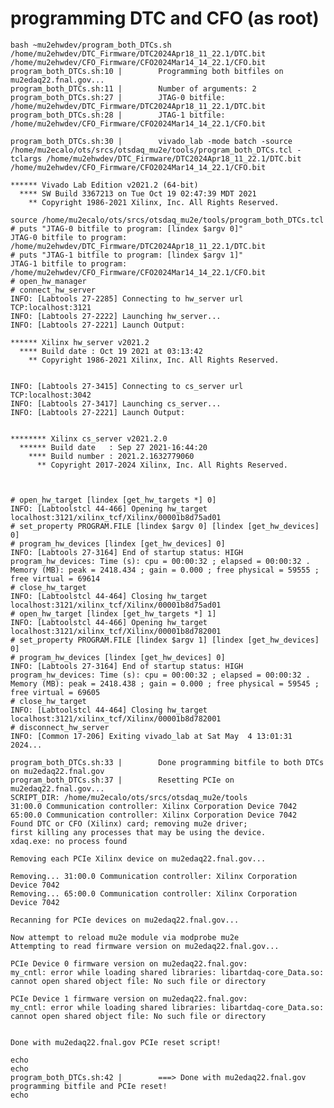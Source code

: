 #+startup:fold


* programming DTC and CFO  (as root)
#+begin_src 
bash ~mu2ehwdev/program_both_DTCs.sh /home/mu2ehwdev/DTC_Firmware/DTC2024Apr18_11_22.1/DTC.bit /home/mu2ehwdev/CFO_Firmware/CFO2024Mar14_14_22.1/CFO.bit
program_both_DTCs.sh:10 |        Programming both bitfiles on mu2edaq22.fnal.gov...
program_both_DTCs.sh:11 |        Number of arguments: 2
program_both_DTCs.sh:27 |        JTAG-0 bitfile: /home/mu2ehwdev/DTC_Firmware/DTC2024Apr18_11_22.1/DTC.bit
program_both_DTCs.sh:28 |        JTAG-1 bitfile: /home/mu2ehwdev/CFO_Firmware/CFO2024Mar14_14_22.1/CFO.bit

program_both_DTCs.sh:30 |        vivado_lab -mode batch -source /home/mu2ecalo/ots/srcs/otsdaq_mu2e/tools/program_both_DTCs.tcl -tclargs /home/mu2ehwdev/DTC_Firmware/DTC2024Apr18_11_22.1/DTC.bit /home/mu2ehwdev/CFO_Firmware/CFO2024Mar14_14_22.1/CFO.bit

****** Vivado Lab Edition v2021.2 (64-bit)
  **** SW Build 3367213 on Tue Oct 19 02:47:39 MDT 2021
    ** Copyright 1986-2021 Xilinx, Inc. All Rights Reserved.

source /home/mu2ecalo/ots/srcs/otsdaq_mu2e/tools/program_both_DTCs.tcl
# puts "JTAG-0 bitfile to program: [lindex $argv 0]"
JTAG-0 bitfile to program: /home/mu2ehwdev/DTC_Firmware/DTC2024Apr18_11_22.1/DTC.bit
# puts "JTAG-1 bitfile to program: [lindex $argv 1]"
JTAG-1 bitfile to program: /home/mu2ehwdev/CFO_Firmware/CFO2024Mar14_14_22.1/CFO.bit
# open_hw_manager
# connect_hw_server
INFO: [Labtools 27-2285] Connecting to hw_server url TCP:localhost:3121
INFO: [Labtools 27-2222] Launching hw_server...
INFO: [Labtools 27-2221] Launch Output:

****** Xilinx hw_server v2021.2
  **** Build date : Oct 19 2021 at 03:13:42
    ** Copyright 1986-2021 Xilinx, Inc. All Rights Reserved.


INFO: [Labtools 27-3415] Connecting to cs_server url TCP:localhost:3042
INFO: [Labtools 27-3417] Launching cs_server...
INFO: [Labtools 27-2221] Launch Output:


******** Xilinx cs_server v2021.2.0
  ****** Build date   : Sep 27 2021-16:44:20
    **** Build number : 2021.2.1632779060
      ** Copyright 2017-2024 Xilinx, Inc. All Rights Reserved.



# open_hw_target [lindex [get_hw_targets *] 0]
INFO: [Labtoolstcl 44-466] Opening hw_target localhost:3121/xilinx_tcf/Xilinx/00001b8d75ad01
# set_property PROGRAM.FILE [lindex $argv 0] [lindex [get_hw_devices] 0]
# program_hw_devices [lindex [get_hw_devices] 0]
INFO: [Labtools 27-3164] End of startup status: HIGH
program_hw_devices: Time (s): cpu = 00:00:32 ; elapsed = 00:00:32 . Memory (MB): peak = 2418.434 ; gain = 0.000 ; free physical = 59555 ; free virtual = 69614
# close_hw_target
INFO: [Labtoolstcl 44-464] Closing hw_target localhost:3121/xilinx_tcf/Xilinx/00001b8d75ad01
# open_hw_target [lindex [get_hw_targets *] 1]
INFO: [Labtoolstcl 44-466] Opening hw_target localhost:3121/xilinx_tcf/Xilinx/00001b8d782001
# set_property PROGRAM.FILE [lindex $argv 1] [lindex [get_hw_devices] 0]
# program_hw_devices [lindex [get_hw_devices] 0]
INFO: [Labtools 27-3164] End of startup status: HIGH
program_hw_devices: Time (s): cpu = 00:00:32 ; elapsed = 00:00:32 . Memory (MB): peak = 2418.438 ; gain = 0.000 ; free physical = 59545 ; free virtual = 69605
# close_hw_target
INFO: [Labtoolstcl 44-464] Closing hw_target localhost:3121/xilinx_tcf/Xilinx/00001b8d782001
# disconnect_hw_server
INFO: [Common 17-206] Exiting vivado_lab at Sat May  4 13:01:31 2024...

program_both_DTCs.sh:33 |        Done programming bitfile to both DTCs on mu2edaq22.fnal.gov
program_both_DTCs.sh:37 |        Resetting PCIe on mu2edaq22.fnal.gov...
SCRIPT_DIR: /home/mu2ecalo/ots/srcs/otsdaq_mu2e/tools
31:00.0 Communication controller: Xilinx Corporation Device 7042
65:00.0 Communication controller: Xilinx Corporation Device 7042
Found DTC or CFO (Xilinx) card; removing mu2e driver;
first killing any processes that may be using the device.
xdaq.exe: no process found

Removing each PCIe Xilinx device on mu2edaq22.fnal.gov...

Removing... 31:00.0 Communication controller: Xilinx Corporation Device 7042
Removing... 65:00.0 Communication controller: Xilinx Corporation Device 7042

Recanning for PCIe devices on mu2edaq22.fnal.gov...

Now attempt to reload mu2e module via modprobe mu2e
Attempting to read firmware version on mu2edaq22.fnal.gov...

PCIe Device 0 firmware version on mu2edaq22.fnal.gov:
my_cntl: error while loading shared libraries: libartdaq-core_Data.so: cannot open shared object file: No such file or directory

PCIe Device 1 firmware version on mu2edaq22.fnal.gov:
my_cntl: error while loading shared libraries: libartdaq-core_Data.so: cannot open shared object file: No such file or directory


Done with mu2edaq22.fnal.gov PCIe reset script!

echo
echo
program_both_DTCs.sh:42 |        ===> Done with mu2edaq22.fnal.gov programming bitfile and PCIe reset!
echo
#+end_src
